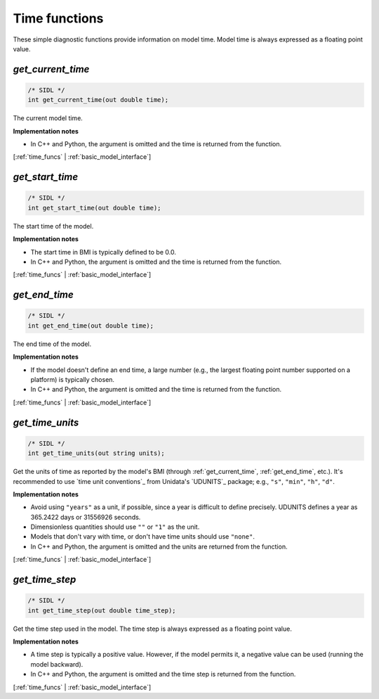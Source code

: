 .. _time_funcs:

Time functions
--------------

These simple diagnostic functions provide information on model time.
Model time is always expressed as a floating point value.

.. _get_current_time:

*get_current_time*
..................

.. code-block:: java

   /* SIDL */
   int get_current_time(out double time);

The current model time.

**Implementation notes**

* In C++ and Python, the argument is omitted and the time is returned
  from the function.

[:ref:`time_funcs` | :ref:`basic_model_interface`]


.. _get_start_time:

*get_start_time*
................

.. code-block:: java

   /* SIDL */
   int get_start_time(out double time);

The start time of the  model.

**Implementation notes**

* The start time in BMI is typically defined to be 0.0.
* In C++ and Python, the argument is omitted and the time is returned
  from the function.

[:ref:`time_funcs` | :ref:`basic_model_interface`]


.. _get_end_time:

*get_end_time*
................

.. code-block:: java

   /* SIDL */
   int get_end_time(out double time);

The end time of the  model.

**Implementation notes**

* If the model doesn't define an end time, a large number (e.g., the
  largest floating point number supported on a platform) is typically
  chosen.
* In C++ and Python, the argument is omitted and the time is returned
  from the function.

[:ref:`time_funcs` | :ref:`basic_model_interface`]


.. _get_time_units:

*get_time_units*
................

.. code-block:: java

   /* SIDL */
   int get_time_units(out string units);

Get the units of time as reported by the model's BMI (through
:ref:`get_current_time`, :ref:`get_end_time`, etc.).
It's recommended to use `time unit conventions`_ from Unidata's
`UDUNITS`_ package; e.g., ``"s"``, ``"min"``, ``"h"``, ``"d"``.

**Implementation notes**

* Avoid using ``"years"`` as a unit, if possible, since a year is
  difficult to define precisely. UDUNITS defines a year as 365.2422
  days or 31556926 seconds.
* Dimensionless quantities should use ``""`` or ``"1"`` as the unit.
* Models that don't vary with time, or don't have time units should
  use ``"none"``.
* In C++ and Python, the argument is omitted and the units are returned
  from the function.

[:ref:`time_funcs` | :ref:`basic_model_interface`]


.. _get_time_step:

*get_time_step*
...............

.. code-block:: java

   /* SIDL */
   int get_time_step(out double time_step);

Get the time step used in the model.
The time step is always expressed as a floating point value.

**Implementation notes**

* A time step is typically a positive value. However, if the model
  permits it, a negative value can be used (running the model
  backward).
* In C++ and Python, the argument is omitted and the time step is returned
  from the function.

[:ref:`time_funcs` | :ref:`basic_model_interface`]
